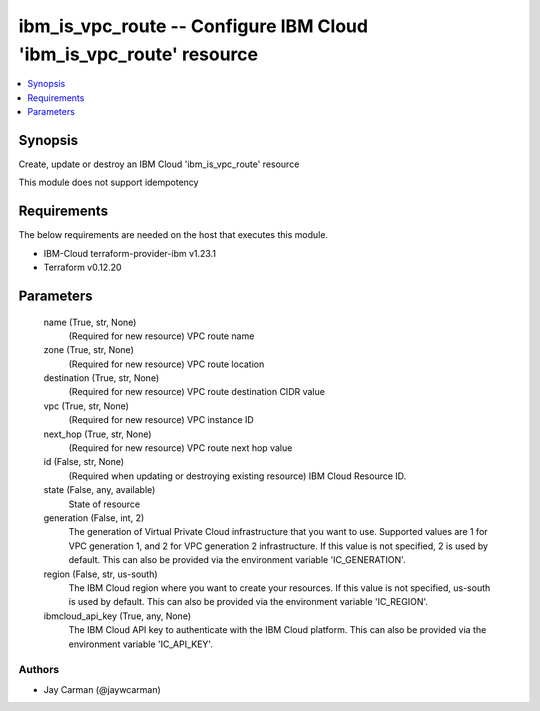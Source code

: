 
ibm_is_vpc_route -- Configure IBM Cloud 'ibm_is_vpc_route' resource
===================================================================

.. contents::
   :local:
   :depth: 1


Synopsis
--------

Create, update or destroy an IBM Cloud 'ibm_is_vpc_route' resource

This module does not support idempotency



Requirements
------------
The below requirements are needed on the host that executes this module.

- IBM-Cloud terraform-provider-ibm v1.23.1
- Terraform v0.12.20



Parameters
----------

  name (True, str, None)
    (Required for new resource) VPC route name


  zone (True, str, None)
    (Required for new resource) VPC route location


  destination (True, str, None)
    (Required for new resource) VPC route destination CIDR value


  vpc (True, str, None)
    (Required for new resource) VPC instance ID


  next_hop (True, str, None)
    (Required for new resource) VPC route next hop value


  id (False, str, None)
    (Required when updating or destroying existing resource) IBM Cloud Resource ID.


  state (False, any, available)
    State of resource


  generation (False, int, 2)
    The generation of Virtual Private Cloud infrastructure that you want to use. Supported values are 1 for VPC generation 1, and 2 for VPC generation 2 infrastructure. If this value is not specified, 2 is used by default. This can also be provided via the environment variable 'IC_GENERATION'.


  region (False, str, us-south)
    The IBM Cloud region where you want to create your resources. If this value is not specified, us-south is used by default. This can also be provided via the environment variable 'IC_REGION'.


  ibmcloud_api_key (True, any, None)
    The IBM Cloud API key to authenticate with the IBM Cloud platform. This can also be provided via the environment variable 'IC_API_KEY'.













Authors
~~~~~~~

- Jay Carman (@jaywcarman)


